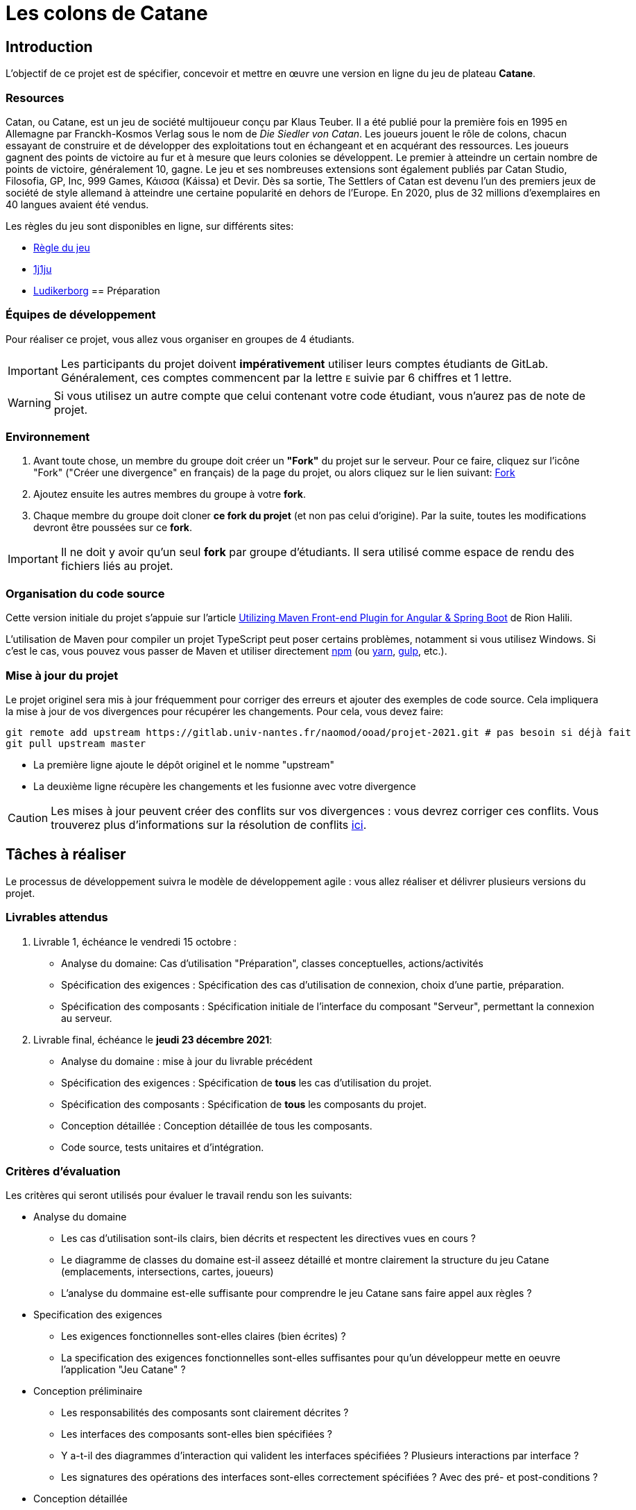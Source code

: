 :icons: true
:project-name: Catane 
= Les colons de Catane

== Introduction

L'objectif de ce projet est de spécifier, concevoir et mettre en œuvre une version en ligne du jeu de plateau *{project-name}*.

=== Resources

Catan, ou {project-name}, est un jeu de société multijoueur conçu par Klaus Teuber. 
Il a été publié pour la première fois en 1995 en Allemagne par Franckh-Kosmos Verlag sous le nom de _Die Siedler von Catan_. 
Les joueurs jouent le rôle de colons, chacun essayant de construire et de développer des exploitations tout en échangeant et en acquérant des ressources. Les joueurs gagnent des points de victoire au fur et à mesure que leurs colonies se développent.
Le premier à atteindre un certain nombre de points de victoire, généralement 10, gagne. Le jeu et ses nombreuses extensions sont également publiés par Catan Studio, Filosofia, GP, Inc, 999 Games, Κάισσα (Káissa) et Devir. Dès sa sortie, The Settlers of Catan est devenu l'un des premiers jeux de société de style allemand à atteindre une certaine popularité en dehors de l'Europe. En 2020, plus de 32 millions d'exemplaires en 40 langues avaient été vendus.

Les règles du jeu sont disponibles en ligne, sur différents sites:

* https://www.regledujeu.fr/catane/[Règle du jeu]
* https://cdn.1j1ju.com/medias/6c/8a/cc-les-colons-de-catane-regle.pdf[1j1ju]
* http://ludikerborg.free.fr/Jeux/catan/Catan.pdf[Ludikerborg]
== Préparation

=== Équipes de développement

Pour réaliser ce projet, vous allez vous organiser en groupes de 4 étudiants.

[IMPORTANT]
====
Les participants du projet doivent *impérativement* utiliser leurs comptes étudiants de GitLab.
Généralement, ces comptes commencent par la lettre `E` suivie par 6 chiffres et 1 lettre.
====

WARNING: Si vous utilisez un autre compte que celui contenant votre code étudiant, vous n'aurez pas de note de projet.


=== Environnement

. Avant toute chose, un membre du groupe doit créer un *"Fork"* du projet sur le serveur.
Pour ce faire, cliquez sur l'icône "Fork" ("Créer une divergence" en français) de la page du projet,
ou alors cliquez sur le lien suivant: https://gitlab.univ-nantes.fr/naomod/ooad/projet-2021/-/forks/new[Fork]

. Ajoutez ensuite les autres membres du groupe à votre *fork*.

. Chaque membre du groupe doit cloner *ce fork du projet* (et non pas celui d'origine). Par la suite,
toutes les modifications devront être poussées sur ce *fork*.

[IMPORTANT]
====
Il ne doit y avoir qu'un seul *fork* par groupe d'étudiants.
Il sera utilisé comme espace de rendu des fichiers liés au projet.
====

=== Organisation du code source

Cette version initiale du projet s'appuie sur l'article
https://frakton.com/utilizing-maven-front-end-plugin-for-angular-spring-boot/[Utilizing Maven Front-end Plugin for Angular & Spring Boot] de Rion Halili.

L'utilisation de Maven pour compiler un projet TypeScript peut poser certains problèmes,
notamment si vous utilisez Windows.
Si c'est le cas, vous pouvez vous passer de Maven et utiliser directement https://www.npmjs.com/[npm] (ou https://yarnpkg.com/[yarn], https://gulpjs.com/[gulp], etc.).


=== Mise à jour du projet

Le projet originel sera mis à jour fréquemment pour corriger des erreurs et ajouter des exemples de code source.
Cela impliquera la mise à jour de vos divergences pour récupérer les changements.
Pour cela, vous devez faire:

[source,sh]
----
git remote add upstream https://gitlab.univ-nantes.fr/naomod/ooad/projet-2021.git # pas besoin si déjà fait
git pull upstream master
----

* La première ligne ajoute le dépôt originel et le nomme "upstream"
* La deuxième ligne récupère les changements et les fusionne avec votre divergence

CAUTION: Les mises à jour peuvent créer des conflits sur vos divergences : vous devrez corriger ces conflits. Vous trouverez plus d'informations sur la résolution de conflits https://www.atlassian.com/fr/git/tutorials/using-branches/merge-conflicts[ici].

== Tâches à réaliser

Le processus de développement suivra le modèle de développement agile{nbsp}: vous allez réaliser et délivrer plusieurs versions du projet.

=== Livrables attendus

. Livrable 1, échéance le vendredi 15 octobre{nbsp}:
** Analyse du domaine: Cas d'utilisation "Préparation", classes conceptuelles, actions/activités
** Spécification des exigences{nbsp}: Spécification des cas d'utilisation de connexion, choix d'une partie, préparation.
** Spécification des composants{nbsp}: Spécification initiale de l'interface du composant "Serveur", permettant la connexion au serveur.


. Livrable final, échéance le *jeudi 23 décembre 2021*:
** Analyse du domaine{nbsp}: mise à jour du livrable précédent
** Spécification des exigences{nbsp}: Spécification de *tous* les cas d'utilisation du projet.
** Spécification des composants{nbsp}: Spécification de *tous* les composants du projet.
** Conception détaillée{nbsp}: Conception détaillée de tous les composants.
** Code source, tests unitaires et d'intégration.

=== Critères d'évaluation

Les critères qui seront utilisés pour évaluer le travail rendu son les suivants:

* Analyse du domaine
** Les cas d'utilisation sont-ils clairs, bien décrits et respectent les directives vues en cours ?
** Le diagramme de classes du domaine est-il asseez détaillé et montre clairement la structure du jeu Catane (emplacements, intersections, cartes, joueurs)
** L'analyse du dommaine est-elle suffisante pour comprendre le jeu Catane sans faire appel aux règles ?

* Specification des exigences
** Les exigences fonctionnelles sont-elles claires (bien écrites) ?
** La specification des exigences fonctionnelles sont-elles suffisantes pour qu'un développeur mette en oeuvre l'application "Jeu Catane" ?

* Conception préliminaire
** Les responsabilités des composants sont clairement décrites ?
** Les interfaces des composants sont-elles bien spécifiées ? 
** Y a-t-il des diagrammes d'interaction qui valident les interfaces spécifiées ? Plusieurs interactions par interface ?
** Les signatures des opérations des interfaces sont-elles correctement spécifiées ? Avec des pré- et post-conditions ? 

* Conception détaillée
** La conception interne des composants est-elle claire et correcte ?
** Un développeur sera-t-il capable de mettre en oeuvre les composants à partir de leur conception ? Ou au moins de comprendre, à haut niveau, le code ?

* Mise en oeuvre
** L'implémentation contient-elle (au moins) deux bouchons pour tester les composants serveur et client de façon isolée ?
** Le code est-il cohérent avec la conception ? 
** La qualité du code source Java et Typescript est-elle digne d'un étudiant du master Alma ?



IMPORTANT: Les critères d'évaluation listés ci-dessus seront les seuls respectés. Ainsi, lisez bien les spécifications des exigences et assurez-vous de bien les respecter. Pour rendre un code source de qualité, rappelez-vous de ce que vous avez appris dans le module https://naomod.univ-nantes.io/sce/slides/[Construction et évolution de logiciels].





